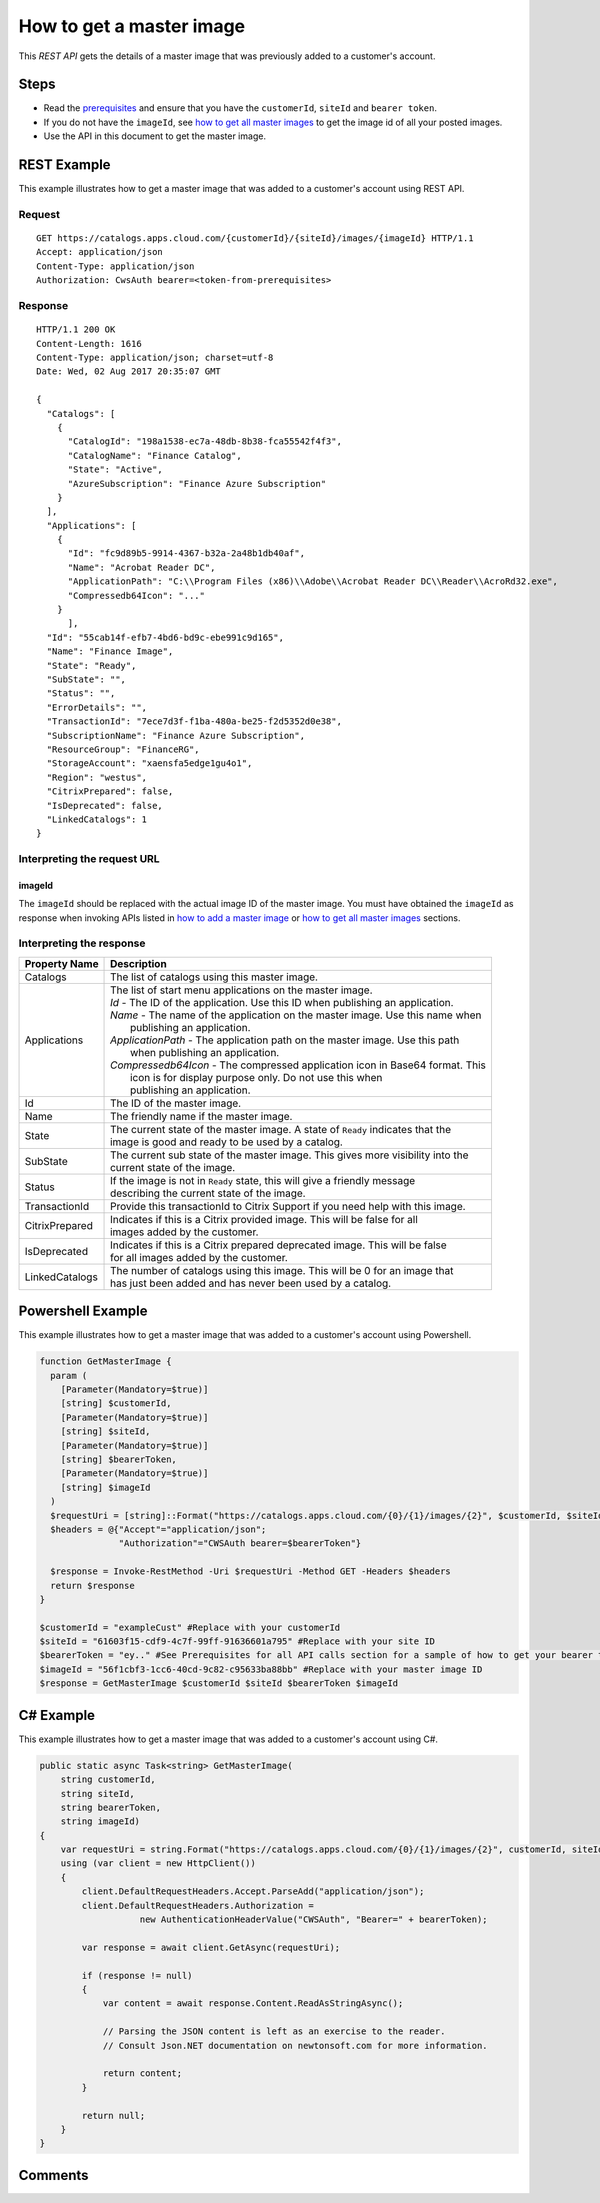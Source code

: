 =========================
How to get a master image
=========================

This *REST API* gets the details of a master image that was previously added to a customer's account.

Steps
=====
* Read the `prerequisites <prerequisites.html>`_ and ensure that you have the ``customerId``, ``siteId`` and ``bearer token``.
* If you do not have the ``imageId``, see `how to get all master images <how_to_get_all_master_images.html>`_ to get the image id of all your posted images.
* Use the API in this document to get the master image.

REST Example
============

This example illustrates how to get a master image that was added to a customer's account using REST API.

Request
~~~~~~~
::

  GET https://catalogs.apps.cloud.com/{customerId}/{siteId}/images/{imageId} HTTP/1.1
  Accept: application/json
  Content-Type: application/json
  Authorization: CwsAuth bearer=<token-from-prerequisites>
  
Response
~~~~~~~~
::

  HTTP/1.1 200 OK
  Content-Length: 1616
  Content-Type: application/json; charset=utf-8
  Date: Wed, 02 Aug 2017 20:35:07 GMT
  
  {
    "Catalogs": [
      {
        "CatalogId": "198a1538-ec7a-48db-8b38-fca55542f4f3",
        "CatalogName": "Finance Catalog",
        "State": "Active",
        "AzureSubscription": "Finance Azure Subscription"
      }
    ],
    "Applications": [
      {
        "Id": "fc9d89b5-9914-4367-b32a-2a48b1db40af",
        "Name": "Acrobat Reader DC",
        "ApplicationPath": "C:\\Program Files (x86)\\Adobe\\Acrobat Reader DC\\Reader\\AcroRd32.exe",
        "Compressedb64Icon": "..."
      }
	],
    "Id": "55cab14f-efb7-4bd6-bd9c-ebe991c9d165",
    "Name": "Finance Image",
    "State": "Ready",
    "SubState": "",
    "Status": "",
    "ErrorDetails": "",
    "TransactionId": "7ece7d3f-f1ba-480a-be25-f2d5352d0e38",
    "SubscriptionName": "Finance Azure Subscription",
    "ResourceGroup": "FinanceRG",
    "StorageAccount": "xaensfa5edge1gu4o1",
    "Region": "westus",
    "CitrixPrepared": false,
    "IsDeprecated": false,
    "LinkedCatalogs": 1
  }

Interpreting the request URL
~~~~~~~~~~~~~~~~~~~~~~~~~~~~

imageId
-------
The ``imageId`` should be replaced with the actual image ID of the master image. You must have obtained the ``imageId`` as response when invoking APIs listed in `how to add a master image <how_to_add_a_master_image.html>`_ or `how to get all master images <how_to_get_all_master_images.html>`_ sections.

Interpreting the response
~~~~~~~~~~~~~~~~~~~~~~~~~

==================   ================================================================================
Property Name        | Description
==================   ================================================================================
Catalogs             | The list of catalogs using this master image.
Applications         | The list of start menu applications on the master image.
                     | *Id* - The ID of the application. Use this ID when publishing an application.
                     | *Name* - The name of the application on the master image. Use this name when
                     |          publishing an application.
                     | *ApplicationPath* - The application path on the master image. Use this path
                     |                     when publishing an application.
                     | *Compressedb64Icon* - The compressed application icon in Base64 format. This
                     |                       icon is for display purpose only. Do not use this when
                     |                       publishing an application.
Id                   | The ID of the master image.
Name                 | The friendly name if the master image.
State                | The current state of the master image. A state of ``Ready`` indicates that the 
                     | image is good and ready to be used by a catalog.
SubState             | The current sub state of the master image. This gives more visibility into the
                     | current state of the image.
Status               | If the image is not in ``Ready`` state, this will give a friendly message 
                     | describing the current state of the image.
TransactionId        | Provide this transactionId to Citrix Support if you need help with this image.
CitrixPrepared       | Indicates if this is a Citrix provided image. This will be false for all 
                     | images added by the customer.
IsDeprecated         | Indicates if this is a Citrix prepared deprecated image. This will be false
                     | for all images added by the customer.
LinkedCatalogs       | The number of catalogs using this image. This will be 0 for an image that 
                     | has just been added and has never been used by a catalog.
==================   ================================================================================

Powershell Example
==================

This example illustrates how to get a master image that was added to a customer's account using Powershell.

.. code-block:: powershell

  function GetMasterImage {
    param (
      [Parameter(Mandatory=$true)]
      [string] $customerId,
      [Parameter(Mandatory=$true)]
      [string] $siteId,
      [Parameter(Mandatory=$true)]
      [string] $bearerToken,
      [Parameter(Mandatory=$true)]
      [string] $imageId
    )
    $requestUri = [string]::Format("https://catalogs.apps.cloud.com/{0}/{1}/images/{2}", $customerId, $siteId, $imageId)
    $headers = @{"Accept"="application/json";
                 "Authorization"="CWSAuth bearer=$bearerToken"}

    $response = Invoke-RestMethod -Uri $requestUri -Method GET -Headers $headers
    return $response
  }
  
  $customerId = "exampleCust" #Replace with your customerId
  $siteId = "61603f15-cdf9-4c7f-99ff-91636601a795" #Replace with your site ID
  $bearerToken = "ey.." #See Prerequisites for all API calls section for a sample of how to get your bearer token
  $imageId = "56f1cbf3-1cc6-40cd-9c82-c95633ba88bb" #Replace with your master image ID
  $response = GetMasterImage $customerId $siteId $bearerToken $imageId

C# Example
==========

This example illustrates how to get a master image that was added to a customer's account using C#.
  
.. code-block:: csharp

  public static async Task<string> GetMasterImage(
      string customerId,
      string siteId,
      string bearerToken,
      string imageId)
  {   
      var requestUri = string.Format("https://catalogs.apps.cloud.com/{0}/{1}/images/{2}", customerId, siteId, imageId);
      using (var client = new HttpClient())
      {
          client.DefaultRequestHeaders.Accept.ParseAdd("application/json");
          client.DefaultRequestHeaders.Authorization =
                     new AuthenticationHeaderValue("CWSAuth", "Bearer=" + bearerToken);

          var response = await client.GetAsync(requestUri);

          if (response != null)
          {
              var content = await response.Content.ReadAsStringAsync();

              // Parsing the JSON content is left as an exercise to the reader.
              // Consult Json.NET documentation on newtonsoft.com for more information.

              return content;
          }

          return null;
      }
  }

Comments
========

.. disqus::